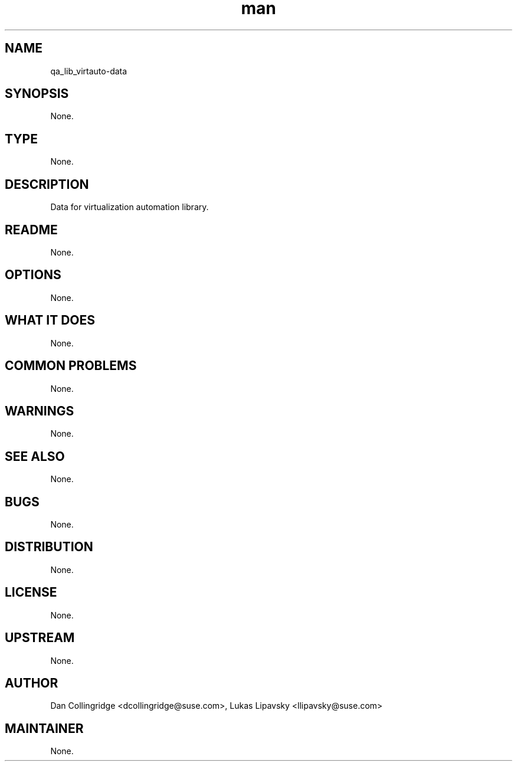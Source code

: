 ." Manpage for qa_lib_virtauto-data.
." Contact David Mulder <dmulder@suse.com> to correct errors or typos.
.TH man 8 "11 Jul 2011" "1.0" "qa_lib_virtauto-data man page"
.SH NAME
qa_lib_virtauto-data
.SH SYNOPSIS
None.
.SH TYPE
None.
.SH DESCRIPTION
Data for virtualization automation library.
.SH README
None.
.SH OPTIONS
None.
.SH WHAT IT DOES
None.
.SH COMMON PROBLEMS
None.
.SH WARNINGS
None.
.SH SEE ALSO
None.
.SH BUGS
None.
.SH DISTRIBUTION
None.
.SH LICENSE
None.
.SH UPSTREAM
None.
.SH AUTHOR
Dan Collingridge <dcollingridge@suse.com>, Lukas Lipavsky <llipavsky@suse.com>
.SH MAINTAINER
None.
